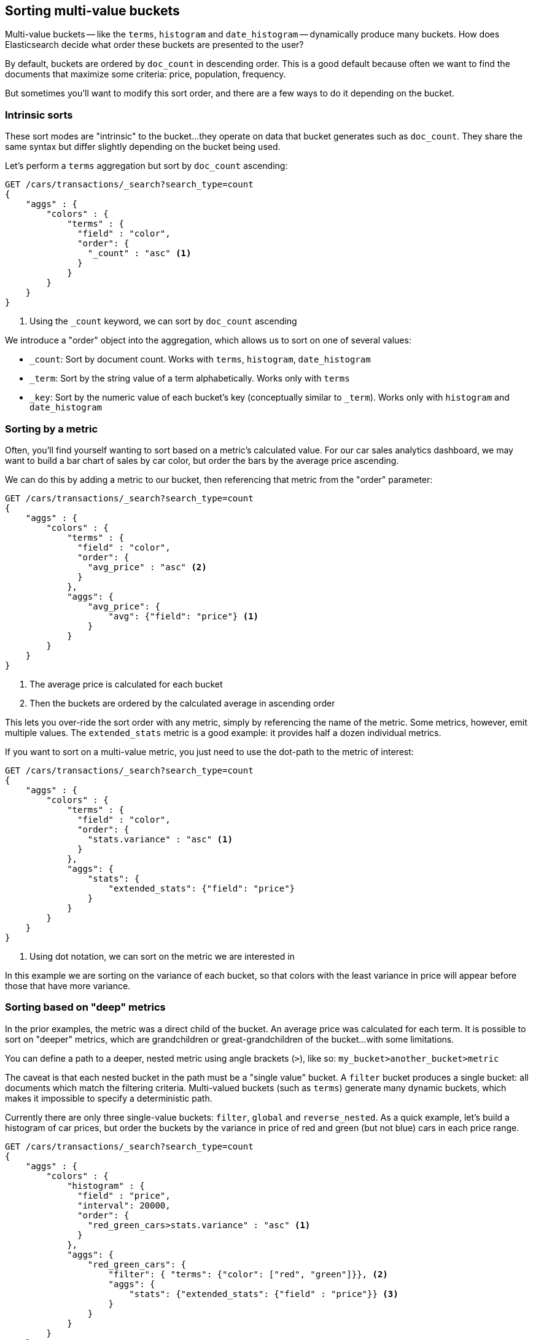 
== Sorting multi-value buckets

Multi-value buckets -- like the `terms`, `histogram` and `date_histogram` -- 
dynamically produce many buckets.  How does Elasticsearch decide what order
these buckets are presented to the user?

By default, buckets are ordered by `doc_count` in descending order.  This is a
good default because often we want to find the documents that maximize some
criteria: price, population, frequency.

But sometimes you'll want to modify this sort order, and there are a few ways to
do it depending on the bucket.

=== Intrinsic sorts

These sort modes are "intrinsic" to the bucket...they operate on data that bucket
generates such as `doc_count`.  They share the same syntax but differ slightly
depending on the bucket being used.

Let's perform a `terms` aggregation but sort by `doc_count` ascending:

[source,js]
--------------------------------------------------
GET /cars/transactions/_search?search_type=count
{
    "aggs" : {
        "colors" : {
            "terms" : {
              "field" : "color",
              "order": {
                "_count" : "asc" <1>
              }
            }
        }
    }
}
--------------------------------------------------
// SENSE: 300_Aggregations/50_sorting_ordering.json
<1> Using the `_count` keyword, we can sort by `doc_count` ascending

We introduce a "order" object into the aggregation, which allows us to sort on
one of several values:

- `_count`: Sort by document count.  Works with `terms`, `histogram`, `date_histogram`
- `_term`: Sort by the string value of a term alphabetically.  Works only with `terms`
- `_key`: Sort by the numeric value of each bucket's key (conceptually similar to `_term`).
Works only with `histogram` and `date_histogram`

=== Sorting by a metric

Often, you'll find yourself wanting to sort based on a metric's calculated value.
For our car sales analytics dashboard, we may want to build a bar chart of
sales by car color, but order the bars by the average price ascending.

We can do this by adding a metric to our bucket, then referencing that
metric from the "order" parameter:

[source,js]
--------------------------------------------------
GET /cars/transactions/_search?search_type=count
{
    "aggs" : {
        "colors" : {
            "terms" : {
              "field" : "color",
              "order": {
                "avg_price" : "asc" <2>
              }
            },
            "aggs": {
                "avg_price": {
                    "avg": {"field": "price"} <1>
                }
            }
        }
    }
}
--------------------------------------------------
// SENSE: 300_Aggregations/50_sorting_ordering.json
<1> The average price is calculated for each bucket
<2> Then the buckets are ordered by the calculated average in ascending order

This lets you over-ride the sort order with any metric, simply by referencing
the name of the metric.  Some metrics, however, emit multiple values.  The
`extended_stats` metric is a good example: it provides half a dozen individual 
metrics.

If you want to sort on a multi-value metric, you just need to use the
dot-path to the metric of interest:

[source,js]
--------------------------------------------------
GET /cars/transactions/_search?search_type=count
{
    "aggs" : {
        "colors" : {
            "terms" : {
              "field" : "color",
              "order": {
                "stats.variance" : "asc" <1>
              }
            },
            "aggs": {
                "stats": {
                    "extended_stats": {"field": "price"}
                }
            }
        }
    }
}
--------------------------------------------------
// SENSE: 300_Aggregations/50_sorting_ordering.json
<1> Using dot notation, we can sort on the metric we are interested in

In this example we are sorting on the variance of each bucket, so that colors
with the least variance in price will appear before those that have more variance.

=== Sorting based on "deep" metrics

In the prior examples, the metric was a direct child of the bucket.  An average
price was calculated for each term.  It is possible to sort on "deeper" metrics,
which are grandchildren or great-grandchildren of the bucket...with some limitations.

You can define a path to a deeper, nested metric using angle brackets (`>`), like
so: `my_bucket>another_bucket>metric`

The caveat is that each nested bucket in the path must be a "single value" bucket.
A `filter` bucket produces a single bucket:  all documents which match the
filtering criteria.  Multi-valued buckets (such as `terms`) generate many
dynamic buckets, which makes it impossible to specify a deterministic path.

Currently there are only three single-value buckets: `filter`, `global` and `reverse_nested`.  As 
a quick example, let's build a histogram of car prices, but order the buckets
by the variance in price of red and green (but not blue) cars in each price range.

[source,js]
--------------------------------------------------
GET /cars/transactions/_search?search_type=count
{
    "aggs" : {
        "colors" : {
            "histogram" : {
              "field" : "price",
              "interval": 20000,
              "order": {
                "red_green_cars>stats.variance" : "asc" <1>
              }
            },
            "aggs": {
                "red_green_cars": { 
                    "filter": { "terms": {"color": ["red", "green"]}}, <2>
                    "aggs": {
                        "stats": {"extended_stats": {"field" : "price"}} <3>
                    }
                }
            }
        }
    }
}
--------------------------------------------------
// SENSE: 300_Aggregations/50_sorting_ordering.json
<1> Sort the buckets generated by the histogram according to the variance of a nested metric
<2> Because we are using a single-value `filter`, we can use nested sorting
<3> Sort on the stats generated by this metric

In this example, you can see that we are accessing a nested metric.  The `stats`
metric is a child of `red_green_cars`, which is in turn a child of `colors`.  To
sort on that metric, we define the path as `"red_green_cars>stats.variance"`.
This is allowed because the `filter` bucket is a single-valued bucket.



